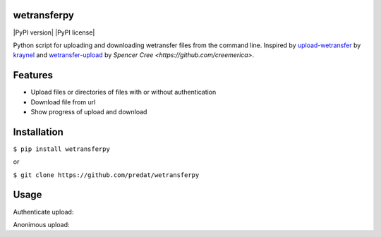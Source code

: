 wetransferpy
============

|PyPI version| |PyPI license|

Python script for uploading and downloading wetransfer files from the command line.
Inspired by `upload-wetransfer <https://github.com/kraynel/upload-wetransfer>`__ by
`kraynel <https://github.com/kraynel>`__ and `wetransfer-upload <https://github.com/creemerica/wetransfer-upload>`__
by `Spencer Cree <https://github.com/creemerica>`.

Features
========
- Upload files or directories of files with or without authentication
- Download file from url
- Show progress of upload and download

Installation
============
``$ pip install wetransferpy``

or

``$ git clone https://github.com/predat/wetransferpy``

Usage
=====

Authenticate upload:

.. code:: python
     from wetransferpy import WeTransfer

     wt = WeTransfer(username="name@example.com",
                    password="thepassword",
                    sender="sender@example.com",
                    receivers=["receiver1@example.com","receiver2@example.com"],
                    channel='',
                    message='Hello from python',
                    expire_in='3m',
                    progress=True,
     )
     wt.uploadFile('thefile.mov')

Anonimous upload:

.. code::python
     from wetransferpy import WeTransfer
     wt = Wetransfer()
     url = wt.uploadFile('thefile.mov')
     print url

